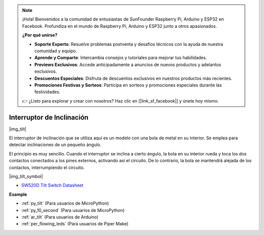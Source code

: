 .. note::

    ¡Hola! Bienvenidos a la comunidad de entusiastas de SunFounder Raspberry Pi, Arduino y ESP32 en Facebook. Profundiza en el mundo de Raspberry Pi, Arduino y ESP32 junto a otros apasionados.

    **¿Por qué unirse?**

    - **Soporte Experto**: Resuelve problemas postventa y desafíos técnicos con la ayuda de nuestra comunidad y equipo.
    - **Aprende y Comparte**: Intercambia consejos y tutoriales para mejorar tus habilidades.
    - **Previews Exclusivos**: Accede anticipadamente a anuncios de nuevos productos y adelantos exclusivos.
    - **Descuentos Especiales**: Disfruta de descuentos exclusivos en nuestros productos más recientes.
    - **Promociones Festivas y Sorteos**: Participa en sorteos y promociones especiales durante las festividades.

    👉 ¿Listo para explorar y crear con nosotros? Haz clic en [|link_sf_facebook|] y únete hoy mismo.

.. _cpn_tilt:

Interruptor de Inclinación
=============================

|img_tilt| 

El interruptor de inclinación que se utiliza aquí es un modelo con una bola de metal en su interior. Se emplea para detectar inclinaciones de un pequeño ángulo.

El principio es muy sencillo. Cuando el interruptor se inclina a cierto ángulo, la bola en su interior rueda y toca los dos contactos conectados a los pines externos, activando así el circuito. De lo contrario, la bola se mantendrá alejada de los contactos, interrumpiendo el circuito.

|img_tilt_symbol|

* `SW520D Tilt Switch Datasheet <https://www.tme.com/Document/f1e6cedd8cb7feeb250b353b6213ec6c/SW-520D.pdf>`_

.. * :ref:`Reading Button Value`


**Example**

* :ref:`py_tilt` (Para usuarios de MicroPython)
* :ref:`py_10_second` (Para usuarios de MicroPython)
* :ref:`ar_tilt` (Para usuarios de Arduino)
* :ref:`per_flowing_leds` (Para usuarios de Piper Make)
